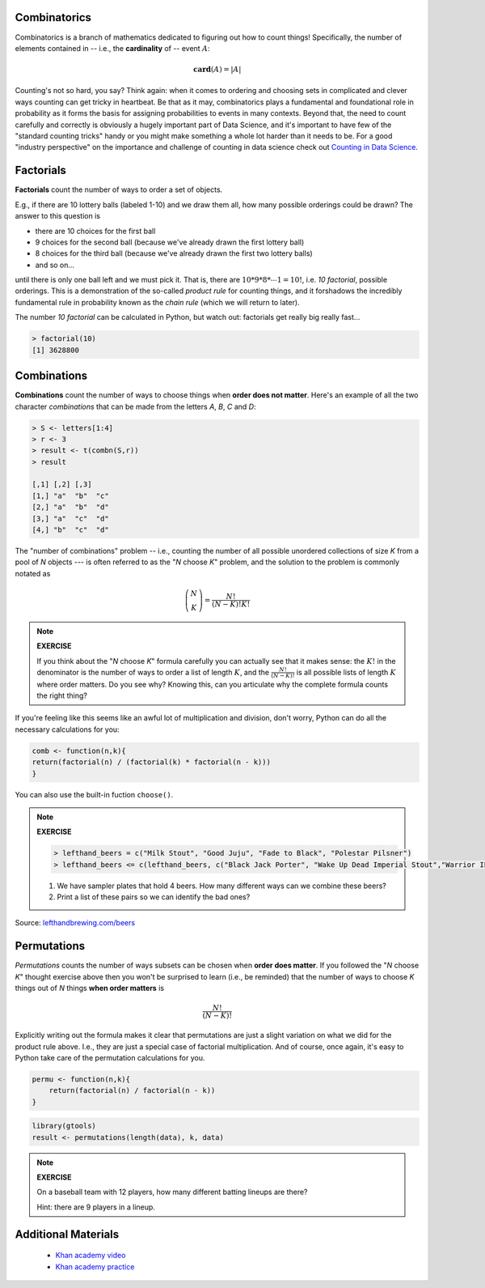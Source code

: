.. probability lecture


Combinatorics
====================

Combinatorics is a branch of mathematics dedicated to figuring out how to count
things! Specifically, the number of elements contained 
in -- i.e., the **cardinality** of -- event :math:`A`:

.. math::
   \mathbf{card}(A) = |A|

Counting's not so hard, you say? Think again: when it comes to ordering and 
choosing sets in complicated and clever ways counting can get tricky in heartbeat.
Be that as it may, combinatorics plays a fundamental and foundational role 
in probability as it forms the basis for assigning probabilities to events
in many contexts. Beyond that, the need to count
carefully and correctly is obviously a hugely important part of Data Science,
and it's important to have few of the "standard counting tricks" handy or 
you might make something a whole lot harder than it needs to be.  
For a good "industry perspective" on the importance and challenge of counting 
in data science check out 
`Counting in Data Science <http://daynebatten.com/2016/06/counting-hard-data-science/>`_.  
     
Factorials
==============

**Factorials** count the number of ways to order a set of objects. 

E.g., if there are 10 lottery balls (labeled 1-10) and we draw them all, 
how many possible orderings could be drawn? The answer to this question is

* there are 10 choices for the first ball
* 9 choices for the second ball (because we've already drawn the first lottery ball)
* 8 choices for the third ball (because we've already drawn the first two lottery balls)
* and so on...

until there is only one ball left and we must pick it.
That is, there are :math:`10*9*8*\cdots*1 = 10!`, i.e.
*10 factorial*, possible orderings.  This is a demonstration of the
so-called `product rule` for counting things, and it forshadows the 
incredibly fundamental rule in probability known as the `chain rule`
(which we will return to later).

The number *10 factorial* can be calculated in Python, 
but watch out: factorials get really big really fast...

.. code-block:: r

    > factorial(10)
    [1] 3628800


Combinations
===============

**Combinations** count the number of ways to choose things when 
**order does not matter**.  Here's an example of all the two character
*combinations* that can be made from the letters `A`, `B`, `C` and `D`:

.. code-block:: r

    > S <- letters[1:4]
    > r <- 3
    > result <- t(combn(S,r))
    > result

    [,1] [,2] [,3]
    [1,] "a"  "b"  "c" 
    [2,] "a"  "b"  "d" 
    [3,] "a"  "c"  "d" 
    [4,] "b"  "c"  "d" 

The "number of combinations" problem -- i.e.,  counting the number of all possible 
unordered collections of size `K` from a pool of `N` objects --- 
is often referred to as the "`N` choose `K`" problem, and the 
solution to the problem is commonly notated as  

.. math::
    \left(\begin{array}{c}N\\K\end{array}\right) = \displaystyle \frac{N!}{(N-K)!K!}

.. note:: 

   **EXERCISE**

   If you think about the "`N` choose `K`" formula carefully 
   you can actually see that it makes
   sense: the :math:`K!` in the denominator is the number of ways to order a list 
   of length :math:`K`, and the :math:`\frac{N!}{(N-K)!}` is all possible
   lists of length :math:`K` where order matters.  Do you see why?
   Knowing this, can you articulate why the complete formula counts the right thing?

If you're feeling like this seems like an awful lot of multiplication and division, 
don't worry, Python can do all the necessary calculations for you: 

.. code-block:: r
		

    comb <- function(n,k){ 
    return(factorial(n) / (factorial(k) * factorial(n - k)))
    }


You can also use the built-in fuction ``choose()``.

.. code-block r

   > choose(5,2)
    
.. note:: 

   **EXERCISE**

   .. code-block:: r

       > lefthand_beers = c("Milk Stout", "Good Juju", "Fade to Black", "Polestar Pilsner")
       > lefthand_beers <= c(lefthand_beers, c("Black Jack Porter", "Wake Up Dead Imperial Stout","Warrior IPA")
   
   1. We have sampler plates that hold 4 beers.  How many different ways can we combine these beers? 
   2. Print a list of these pairs so we can identify the bad ones?

Source: `<lefthandbrewing.com/beers>`_
      
Permutations
===============

*Permutations* counts the number of ways subsets can be chosen when 
**order does matter**. If you followed the "`N` choose `K`" thought exercise 
above then you won't be surprised to learn (i.e., be reminded) that the number of ways to 
choose `K` things out of `N` things **when order matters** is 

.. math::
    \displaystyle \frac{N!}{(N-K)!}

Explicitly writing out the formula makes it clear that permutations 
are just a slight variation on what we did for the product rule above. 
I.e., they are just a special case of factorial multiplication. And of
course, once again, it's easy to Python take care of 
the permutation calculations for you.

.. code-block:: r

    permu <- function(n,k){ 
        return(factorial(n) / factorial(n - k))
    }

.. code-block:: r

    library(gtools)
    result <- permutations(length(data), k, data)
       

.. note::

   **EXERCISE**

   On a baseball team with 12 players, how many different batting lineups are there?
   
   Hint: there are 9 players in a lineup.

   
Additional Materials
======================

   * `Khan academy video <https://www.khanacademy.org/math/precalculus/prob-comb/combinations/v/introduction-to-combinations>`_
   * `Khan academy practice <https://www.khanacademy.org/math/precalculus/prob-comb/combinations/e/permutations_and_combinations_2>`_
